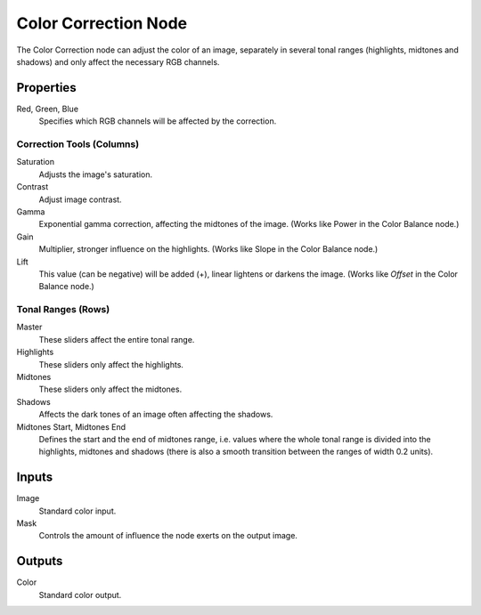 .. index:: Compositor Nodes; Color Correction
.. _bpy.types.CompositorNodeColorCorrection:

*********************
Color Correction Node
*********************

.. figure:: /images/compositing_node-types_CompositorNodeColorCorrection.webp
   :alt: Color Balance Node.

The Color Correction node can adjust the color of an image, separately in several tonal ranges
(highlights, midtones and shadows) and only affect the necessary RGB channels.


Properties
==========

Red, Green, Blue
   Specifies which RGB channels will be affected by the correction.


Correction Tools (Columns)
--------------------------

Saturation
   Adjusts the image's saturation.
Contrast
   Adjust image contrast.
Gamma
   Exponential gamma correction, affecting the midtones of the image. (Works like Power in the Color Balance node.)
Gain
   Multiplier, stronger influence on the highlights. (Works like Slope in the Color Balance node.)
Lift
   This value (can be negative) will be added (+), linear lightens or darkens the image.
   (Works like *Offset* in the Color Balance node.)


Tonal Ranges (Rows)
-------------------

Master
   These sliders affect the entire tonal range.
Highlights
   These sliders only affect the highlights.
Midtones
   These sliders only affect the midtones.
Shadows
   Affects the dark tones of an image often affecting the shadows.

Midtones Start, Midtones End
   Defines the start and the end of midtones range, i.e.
   values where the whole tonal range is divided into the highlights, midtones and shadows
   (there is also a smooth transition between the ranges of width 0.2 units).


Inputs
======

Image
   Standard color input.
Mask
   Controls the amount of influence the node exerts on the output image.


Outputs
=======

Color
   Standard color output.
